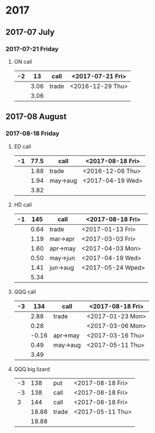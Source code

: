 * 2017
** 2017-07 July
*** 2017-07-21 Friday
**** ON call
     |----+------+-------+------------------|
     | -2 |   13 | call  | <2017-07-21 Fri> |
     |----+------+-------+------------------|
     |    | 3.06 | trade | <2016-12-29 Thu> |
     |----+------+-------+------------------|
     |    | 3.06 |       |                  |
     |----+------+-------+------------------|
     #+TBLFM: @>$2=vsum(@II..III);%.2f
** 2017-08 August
*** 2017-08-18 Friday
**** ED call
     |----+------+----------+------------------|
     | -1 | 77.5 | call     | <2017-08-18 Fri> |
     |----+------+----------+------------------|
     |    | 1.88 | trade    | <2016-12-08 Thu> |
     |    | 1.94 | may->aug | <2017-04-19 Wed> |
     |----+------+----------+------------------|
     |    | 3.82 |          |                  |
     |----+------+----------+------------------|
     #+TBLFM: @>$2=vsum(@II..III);%.2f
**** HD call
     |----+------+----------+-------------------|
     | -1 |  145 | call     | <2017-08-18 Fri>  |
     |----+------+----------+-------------------|
     |    | 0.64 | trade    | <2017-01-13 Fri>  |
     |    | 1.19 | mar->apr | <2017-03-03 Fri>  |
     |    | 1.60 | apr->may | <2017-04-03 Mon>  |
     |    | 0.50 | may->jun | <2017-04-19 Wed>  |
     |    | 1.41 | jun->aug | <2017-05-24 Wped> |
     |----+------+----------+-------------------|
     |    | 5.34 |          |                   |
     |----+------+----------+-------------------|
     #+TBLFM: @>$2=vsum(@II..III);%.2f
**** QQQ call
     |----+-------+----------+------------------|
     | -3 |   134 | call     | <2017-08-18 Fri> |
     |----+-------+----------+------------------|
     |    |  2.88 | trade    | <2017-01-23 Mon> |
     |    |  0.28 |          | <2017-03-06 Mon> |
     |    | -0.16 | apr->may | <2017-03-16 Thu> |
     |    |  0.49 | may->aug | <2017-05-11 Thu> |
     |----+-------+----------+------------------|
     |    |  3.49 |          |                  |
     |----+-------+----------+------------------|
     #+TBLFM: @>$2=vsum(@II..III);%.2f
**** QQQ big lizard
     |----+-------+-------+------------------|
     | -3 |   138 | put   | <2017-08-18 Fri> |
     | -3 |   138 | call  | <2017-08-18 Fri> |
     |  3 |   144 | call  | <2017-08-18 Fri> |
     |----+-------+-------+------------------|
     |    | 18.88 | trade | <2017-05-11 Thu> |
     |----+-------+-------+------------------|
     |    | 18.88 |       |                  |
     |----+-------+-------+------------------|
     #+TBLFM: @>$2=vsum(@II..III);%.2f
